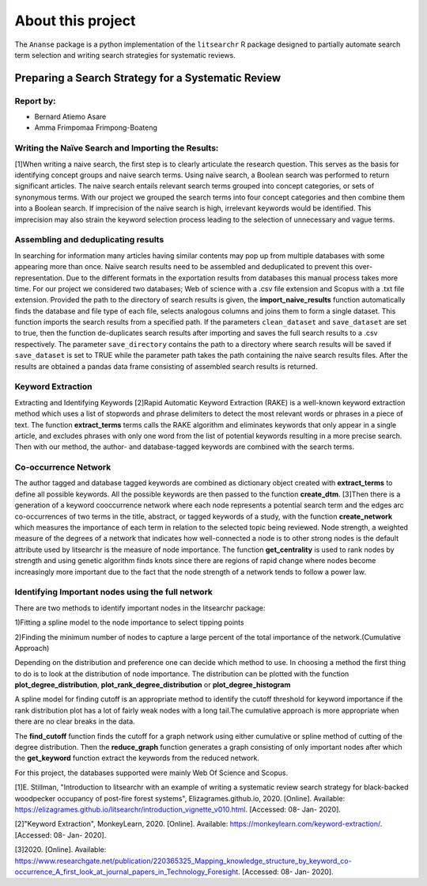 About this project
==========================
The ``Ananse`` package is a python implementation of the ``litsearchr`` R package  designed to partially automate search term selection and writing search strategies for systematic reviews.

Preparing a Search Strategy for a Systematic Review
~~~~~~~~~~~~~~~~~~~~~~~~~~~~~~~~~~~~~~~~~~~~~~~~~~~~

Report by:
--------------------------------------------------------

• Bernard Atiemo Asare

• Amma Frimpomaa Frimpong-Boateng

Writing the Naïve Search and Importing the Results:
--------------------------------------------------------

[1]When writing a naive search, the first step is to clearly articulate
the research question. This serves as the basis for identifying concept
groups and naive search terms. Using naïve search, a Boolean search was
performed to return significant articles. The naive search entails
relevant search terms grouped into concept categories, or sets of
synonymous terms. With our project we grouped the search terms into four
concept categories and then combine them into a Boolean search. If
imprecision of the naïve search is high, irrelevant keywords would be
identified. This imprecision may also strain the keyword selection
process leading to the selection of unnecessary and vague terms.

Assembling and deduplicating results
------------------------------------

In searching for information many articles having similar contents may
pop up from multiple databases with some appearing more than once. Naïve
search results need to be assembled and deduplicated to prevent this
over-representation. Due to the different formats in the exportation
results from databases this manual process takes more time. For our
project we considered two databases; Web of science with a .csv file
extension and Scopus with a .txt file extension. Provided the path to
the directory of search results is given, the **import\_naive\_results**
function automatically finds the database and file type of each file,
selects analogous columns and joins them to form a single dataset. This
function imports the search results from a specified path. If the
parameters ``clean_dataset`` and ``save_dataset`` are set to true, then the
function de-duplicates search results after importing and saves the full
search results to a .csv respectively. The parameter ``save_directory``
contains the path to a directory where search results will be saved if
``save_dataset`` is set to TRUE while the parameter path takes the path
containing the naive search results files. After the results are
obtained a pandas data frame consisting of assembled search results is
returned. 

Keyword Extraction
------------------------------------

Extracting and Identifying Keywords [2]Rapid Automatic
Keyword Extraction (RAKE) is a well-known keyword extraction method
which uses a list of stopwords and phrase delimiters to detect the most
relevant words or phrases in a piece of text. The function
**extract\_terms** terms calls the RAKE algorithm and eliminates
keywords that only appear in a single article, and excludes phrases with
only one word from the list of potential keywords resulting in a more
precise search. Then with our method, the author- and database-tagged
keywords are combined with the search terms.


Co-occurrence Network 
------------------------------------

The author tagged and database tagged keywords are combined as dictionary
object created with **extract\_terms** to define all possible keywords.
All the possible keywords are then passed to the function **create\_dtm**.
[3]Then there is a generation of a keyword cooccurrence network where each node
represents a potential search term and the edges arc co-occurrences of
two terms in the title, abstract, or tagged keywords of a study, with
the function **create\_network** which measures the importance of each
term in relation to the selected topic being reviewed. Node strength, a
weighted measure of the degrees of a network that indicates how
well-connected a node is to other strong nodes is the default attribute
used by litsearchr is the measure of node importance. The function
**get\_centrality** is used to rank nodes by strength and using genetic
algorithm finds knots since there are regions of rapid change where
nodes become increasingly more important due to the fact that the node
strength of a network tends to follow a power law.

Identifying Important nodes using the full network
--------------------------------------------------

There are two methods to identify important nodes in the litsearchr
package:

1)Fitting a spline model to the node importance to select tipping points

2)Finding the minimum number of nodes to capture a large percent of the
total importance of the network.(Cumulative Approach)

Depending on the distribution and preference one can decide which method
to use. In choosing a method the first thing to do is to look at the
distribution of node importance. The distribution can be plotted with the
function **plot\_degree\_distribution**, **plot\_rank\_degree\_distribution** or 
**plot\_degree\_histogram**

A spline model for finding cutoff is an appropriate method to identify the 
cutoff threshold for keyword importance if the rank distribution plot has 
a lot of fairly weak nodes with a long tail.The cumulative approach is more 
appropriate when there are no clear breaks in the data.

The **find\_cutoff** function finds the cutoff for a graph network using
either cumulative or spline method of cutting of the degree
distribution. Then the **reduce\_graph** function generates a graph
consisting of only important nodes after which the **get\_keyword**
function extract the keywords from the reduced network.

For this project, the databases supported were mainly Web
Of Science and Scopus.

[1]E. Stillman, "Introduction to litsearchr with an example of writing a
systematic review search strategy for black-backed woodpecker occupancy
of post-fire forest systems", Elizagrames.github.io, 2020. [Online].
Available:
https://elizagrames.github.io/litsearchr/introduction\_vignette\_v010.html.
[Accessed: 08- Jan- 2020].

[2]"Keyword Extraction", MonkeyLearn, 2020. [Online]. Available:
https://monkeylearn.com/keyword-extraction/. [Accessed: 08- Jan- 2020].

[3]2020. [Online]. Available:
https://www.researchgate.net/publication/220365325\_Mapping\_knowledge\_structure\_by\_keyword\_co-occurrence\_A\_first\_look\_at\_journal\_papers\_in\_Technology\_Foresight.
[Accessed: 08- Jan- 2020].
